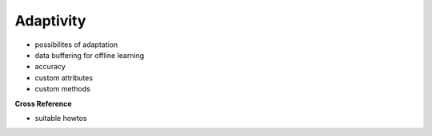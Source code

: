 .. _target_bf_ml_model_ada:
Adaptivity
==========

- possibilites of adaptation
- data buffering for offline learning
- accuracy
- custom attributes
- custom methods


**Cross Reference**

- suitable howtos